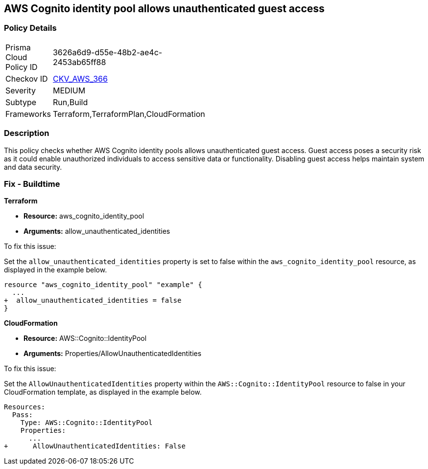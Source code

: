 
== AWS Cognito identity pool allows unauthenticated guest access

=== Policy Details

[width=45%]
[cols="1,1"]
|===
|Prisma Cloud Policy ID
| 3626a6d9-d55e-48b2-ae4c-2453ab65ff88

|Checkov ID
| https://github.com/bridgecrewio/checkov/blob/main/checkov/terraform/checks/resource/aws/CognitoUnauthenticatedIdentities.py[CKV_AWS_366]

|Severity
|MEDIUM

|Subtype
|Run,Build

|Frameworks
|Terraform,TerraformPlan,CloudFormation

|===

=== Description

This policy checks whether AWS Cognito identity pools allows unauthenticated guest access. Guest access poses a security risk as it could enable unauthorized individuals to access sensitive data or functionality. Disabling guest access helps maintain system and data security.

=== Fix - Buildtime

*Terraform*

* *Resource:* aws_cognito_identity_pool
* *Arguments:* allow_unauthenticated_identities

To fix this issue:

Set the `allow_unauthenticated_identities` property is set to false within the `aws_cognito_identity_pool` resource, as displayed in the example below.

[source,go]
----
resource "aws_cognito_identity_pool" "example" {
  ...
+  allow_unauthenticated_identities = false
}
----

*CloudFormation*

* *Resource:* AWS::Cognito::IdentityPool
* *Arguments:* Properties/AllowUnauthenticatedIdentities

To fix this issue:

Set the `AllowUnauthenticatedIdentities` property within the `AWS::Cognito::IdentityPool` resource to false in your CloudFormation template, as displayed in the example below.

[source,yaml]
----
Resources:
  Pass:
    Type: AWS::Cognito::IdentityPool
    Properties:
      ...
+      AllowUnauthenticatedIdentities: False
----

